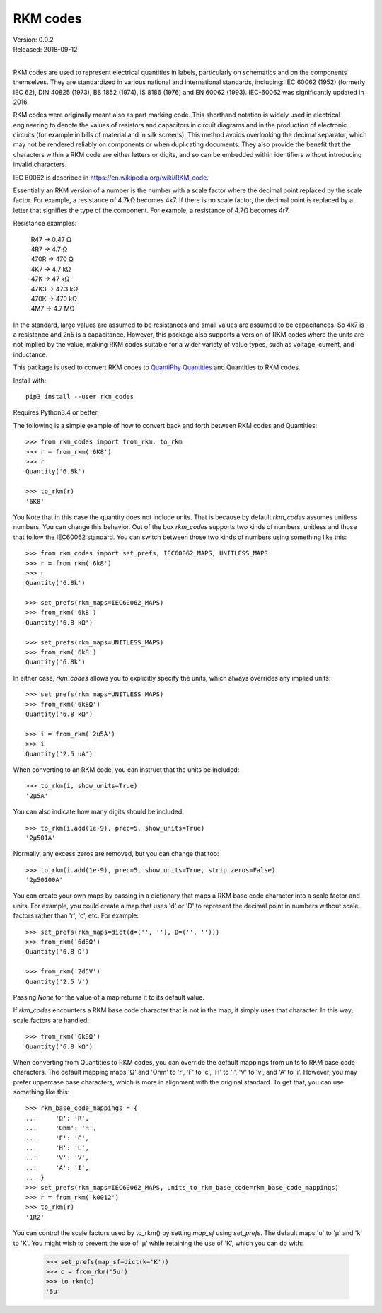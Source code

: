 .. initialize RKM codes

    >>> from rkm_codes import set_prefs
    >>> set_prefs(rkm_maps=None, units_to_rkm_base_code=None, map_sf=None)

RKM codes
=========

| Version: 0.0.2
| Released: 2018-09-12
|

.. image:: https://img.shields.io/travis/KenKundert/rkm_codes/master.svg
    :target: https://travis-ci.org/KenKundert/rkm_codes

.. image:: https://img.shields.io/coveralls/KenKundert/rkm_codes.svg
    :target: https://coveralls.io/r/KenKundert/rkm_codes

.. image:: https://img.shields.io/pypi/v/rkm_codes.svg
    :target: https://pypi.python.org/pypi/rkm_codes

.. image:: https://img.shields.io/pypi/pyversions/rkm_codes.svg
    :target: https://pypi.python.org/pypi/rkm_codes/

RKM codes are used to represent electrical quantities in labels, particularly on
schematics and on the components themselves.  They are standardized in various
national and international standards, including: IEC 60062 (1952) (formerly IEC 62),
DIN 40825 (1973), BS 1852 (1974), IS 8186 (1976) and EN 60062 (1993).
IEC-60062 was significantly updated in 2016.

RKM codes were originally meant also as part marking code.  This shorthand
notation is widely used in electrical engineering to denote the values of
resistors and capacitors in circuit diagrams and in the production of electronic
circuits (for example in bills of material and in silk screens). This method
avoids overlooking the decimal separator, which may not be rendered reliably on
components or when duplicating documents.  They also provide the benefit that
the characters within a RKM code are either letters or digits, and so can be
embedded within identifiers without introducing invalid characters.

IEC 60062 is described in https://en.wikipedia.org/wiki/RKM_code.

Essentially an RKM version of a number is the number with a scale factor where
the decimal point replaced by the scale factor. For example, a resistance of
4.7kΩ becomes 4k7. If there is no scale factor, the decimal point is replaced by
a letter that signifies the type of the component.  For example, a resistance of
4.7Ω becomes 4r7.

Resistance examples:

    | R47 → 0.47 Ω
    | 4R7 → 4.7 Ω
    | 470R → 470 Ω
    | 4K7 → 4.7 kΩ
    | 47K → 47 kΩ
    | 47K3 → 47.3 kΩ
    | 470K → 470 kΩ
    | 4M7 → 4.7 MΩ

In the standard, large values are assumed to be resistances and small values are
assumed to be capacitances.  So 4k7 is a resistance and 2n5 is a capacitance.
However, this package also supports a version of RKM codes where the units are
not implied by the value, making RKM codes suitable for a wider variety of value
types, such as voltage, current, and inductance.

This package is used to convert RKM codes to `QuantiPhy Quantities 
<https://quantiphy.readthedocs.io>`_ and Quantities to RKM codes.

Install with::

    pip3 install --user rkm_codes

Requires Python3.4 or better.

The following is a simple example of how to convert back and forth between RKM 
codes and Quantities::

    >>> from rkm_codes import from_rkm, to_rkm
    >>> r = from_rkm('6K8')
    >>> r
    Quantity('6.8k')

    >>> to_rkm(r)
    '6K8'

You Note that in this case the quantity does not include units. That is because 
by default *rkm_codes* assumes unitless numbers. You can change this behavior. 
Out of the box *rkm_codes* supports two kinds of numbers, unitless and those 
that follow the IEC60062 standard. You can switch between those two kinds of 
numbers using something like this::

    >>> from rkm_codes import set_prefs, IEC60062_MAPS, UNITLESS_MAPS
    >>> r = from_rkm('6k8')
    >>> r
    Quantity('6.8k')

    >>> set_prefs(rkm_maps=IEC60062_MAPS)
    >>> from_rkm('6k8')
    Quantity('6.8 kΩ')

    >>> set_prefs(rkm_maps=UNITLESS_MAPS)
    >>> from_rkm('6k8')
    Quantity('6.8k')

In either case, *rkm_codes* allows you to explicitly specify the units, which 
always overrides any implied units::

    >>> set_prefs(rkm_maps=UNITLESS_MAPS)
    >>> from_rkm('6k8Ω')
    Quantity('6.8 kΩ')

    >>> i = from_rkm('2u5A')
    >>> i
    Quantity('2.5 uA')

When converting to an RKM code, you can instruct that the units be included::

    >>> to_rkm(i, show_units=True)
    '2μ5A'

You can also indicate how many digits should be included::

    >>> to_rkm(i.add(1e-9), prec=5, show_units=True)
    '2μ501A'

Normally, any excess zeros are removed, but you can change that too::

    >>> to_rkm(i.add(1e-9), prec=5, show_units=True, strip_zeros=False)
    '2μ50100A'

You can create your own maps by passing in a dictionary that maps a RKM base 
code character into a scale factor and units. For example, you could create 
a map that uses 'd' or 'D' to represent the decimal point in numbers without 
scale factors rather than 'r', 'c', etc.  For example::

    >>> set_prefs(rkm_maps=dict(d=('', ''), D=('', '')))
    >>> from_rkm('6d8Ω')
    Quantity('6.8 Ω')

    >>> from_rkm('2d5V')
    Quantity('2.5 V')

Passing *None* for the value of a map returns it to its default value.

If *rkm_codes* encounters a RKM base code character that is not in the map, it 
simply uses that character. In this way, scale factors are handled::

    >>> from_rkm('6k8Ω')
    Quantity('6.8 kΩ')

When converting from Quantities to RKM codes, you can override the default 
mappings from units to RKM base code characters. The default mapping maps 'Ω' 
and 'Ohm' to 'r', 'F' to 'c', 'H' to 'l', 'V' to 'v', and 'A' to 'i'.  However, 
you may prefer uppercase base characters, which is more in alignment with the 
original standard. To get that, you can use something like this::

    >>> rkm_base_code_mappings = {
    ...     'Ω': 'R',
    ...     'Ohm': 'R',
    ...     'F': 'C',
    ...     'H': 'L',
    ...     'V': 'V',
    ...     'A': 'I',
    ... }
    >>> set_prefs(rkm_maps=IEC60062_MAPS, units_to_rkm_base_code=rkm_base_code_mappings)
    >>> r = from_rkm('k0012')
    >>> to_rkm(r)
    '1R2'

You can control the scale factors used by to_rkm() by setting *map_sf* using 
*set_prefs*. The default maps 'u' to 'μ' and 'k' to 'K'. You might wish to 
prevent the use of 'μ' while retaining the use of 'K', which you can do with:

    >>> set_prefs(map_sf=dict(k='K'))
    >>> c = from_rkm('5u')
    >>> to_rkm(c)
    '5u'




